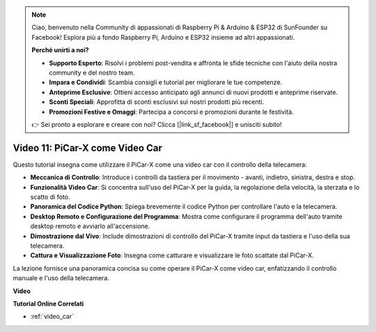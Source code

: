 .. note::

    Ciao, benvenuto nella Community di appassionati di Raspberry Pi & Arduino & ESP32 di SunFounder su Facebook! Esplora più a fondo Raspberry Pi, Arduino e ESP32 insieme ad altri appassionati.

    **Perché unirti a noi?**

    - **Supporto Esperto**: Risolvi i problemi post-vendita e affronta le sfide tecniche con l'aiuto della nostra community e del nostro team.
    - **Impara e Condividi**: Scambia consigli e tutorial per migliorare le tue competenze.
    - **Anteprime Esclusive**: Ottieni accesso anticipato agli annunci di nuovi prodotti e anteprime riservate.
    - **Sconti Speciali**: Approfitta di sconti esclusivi sui nostri prodotti più recenti.
    - **Promozioni Festive e Omaggi**: Partecipa a concorsi e promozioni durante le festività.

    👉 Sei pronto a esplorare e creare con noi? Clicca [|link_sf_facebook|] e unisciti subito!

Video 11: PiCar-X come Video Car
==================================

Questo tutorial insegna come utilizzare il PiCar-X come una video car con il controllo della telecamera:

* **Meccanica di Controllo**: Introduce i controlli da tastiera per il movimento - avanti, indietro, sinistra, destra e stop.
* **Funzionalità Video Car**: Si concentra sull'uso del PiCar-X per la guida, la regolazione della velocità, la sterzata e lo scatto di foto.
* **Panoramica del Codice Python**: Spiega brevemente il codice Python per controllare l'auto e la telecamera.
* **Desktop Remoto e Configurazione del Programma**: Mostra come configurare il programma dell'auto tramite desktop remoto e avviarlo all'accensione.
* **Dimostrazione dal Vivo**: Include dimostrazioni di controllo del PiCar-X tramite input da tastiera e l'uso della sua telecamera.
* **Cattura e Visualizzazione Foto**: Insegna come catturare e visualizzare le foto scattate dal PiCar-X.

La lezione fornisce una panoramica concisa su come operare il PiCar-X come video car, enfatizzando il controllo manuale e l'uso della telecamera.

**Video**

.. raw:: html

    <iframe width="700" height="500" src="https://www.youtube.com/embed/oA9m3dQ-f-E?si=V5lKo0lqqhxtzkOa" title="YouTube video player" frameborder="0" allow="accelerometer; autoplay; clipboard-write; encrypted-media; gyroscope; picture-in-picture; web-share" allowfullscreen></iframe>

**Tutorial Online Correlati**

* :ref:`video_car`
